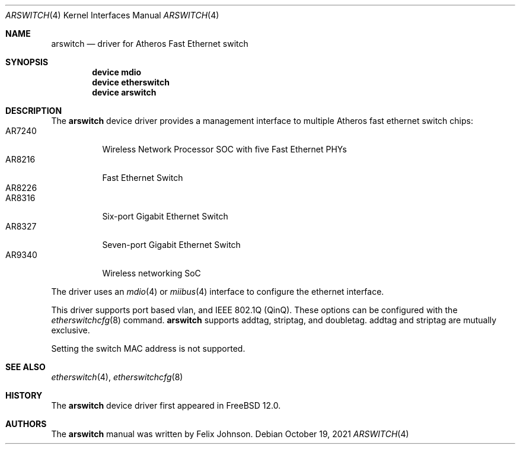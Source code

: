 .\"-
.\" Copyright (c) 2021 Felix Johnson <felix.the.red@gmail.com>
.\"
.\" Redistribution and use in source and binary forms, with or without
.\" modification, are permitted provided that the following conditions
.\" are met:
.\" 1. Redistributions of source code must retain the above copyright
.\"    notice, this list of conditions and the following disclaimer.
.\" 2. Redistributions in binary form must reproduce the above copyright
.\"    notice, this list of conditions and the following disclaimer in the
.\"    documentation and/or other materials provided with the distribution.
.\"
.\" THIS SOFTWARE IS PROVIDED BY THE AUTHOR AND CONTRIBUTORS ``AS IS'' AND
.\" ANY EXPRESS OR IMPLIED WARRANTIES, INCLUDING, BUT NOT LIMITED TO, THE
.\" IMPLIED WARRANTIES OF MERCHANTABILITY AND FITNESS FOR A PARTICULAR PURPOSE
.\" ARE DISCLAIMED.  IN NO EVENT SHALL THE AUTHOR OR CONTRIBUTORS BE LIABLE
.\" FOR ANY DIRECT, INDIRECT, INCIDENTAL, SPECIAL, EXEMPLARY, OR CONSEQUENTIAL
.\" DAMAGES (INCLUDING, BUT NOT LIMITED TO, PROCUREMENT OF SUBSTITUTE GOODS
.\" OR SERVICES; LOSS OF USE, DATA, OR PROFITS; OR BUSINESS INTERRUPTION)
.\" HOWEVER CAUSED AND ON ANY THEORY OF LIABILITY, WHETHER IN CONTRACT, STRICT
.\" LIABILITY, OR TORT (INCLUDING NEGLIGENCE OR OTHERWISE) ARISING IN ANY WAY
.\" OUT OF THE USE OF THIS SOFTWARE, EVEN IF ADVISED OF THE POSSIBILITY OF
.\" SUCH DAMAGE.
.\"
.\" $FreeBSD$
.\"
.Dd October 19, 2021
.Dt ARSWITCH 4
.Os
.Sh NAME
.Nm arswitch
.Nd driver for Atheros Fast Ethernet switch
.Sh SYNOPSIS
.Cd "device mdio"
.Cd "device etherswitch"
.Cd "device arswitch"
.Sh DESCRIPTION
The
.Nm
device driver provides a management interface to multiple Atheros
fast ethernet switch chips:
.Bl -tag -compact -width "AR7240"
.It AR7240
Wireless Network Processor SOC with five Fast Ethernet PHYs
.It AR8216
Fast Ethernet Switch
.It AR8226
.It AR8316
Six-port Gigabit Ethernet Switch
.It AR8327
Seven-port Gigabit Ethernet Switch
.It AR9340
Wireless networking SoC
.El
.Pp
The driver uses an
.Xr mdio 4
or
.Xr miibus 4
interface to configure the ethernet interface.
.Pp
This driver supports port based vlan, and
IEEE 802.1Q (QinQ).
These options can be configured with the
.Xr etherswitchcfg 8
command.
.Nm
supports
.Dv addtag ,
.Dv striptag ,
and
.Dv doubletag .
.Dv addtag
and
.Dv striptag
are mutually exclusive.
.Pp
Setting the switch MAC address is not supported.
.Sh SEE ALSO
.Xr etherswitch 4 ,
.Xr etherswitchcfg 8
.Sh HISTORY
The
.Nm
device driver first appeared in
.Fx 12.0 .
.Sh AUTHORS
The
.Nm
manual was written by
.An Felix Johnson .
